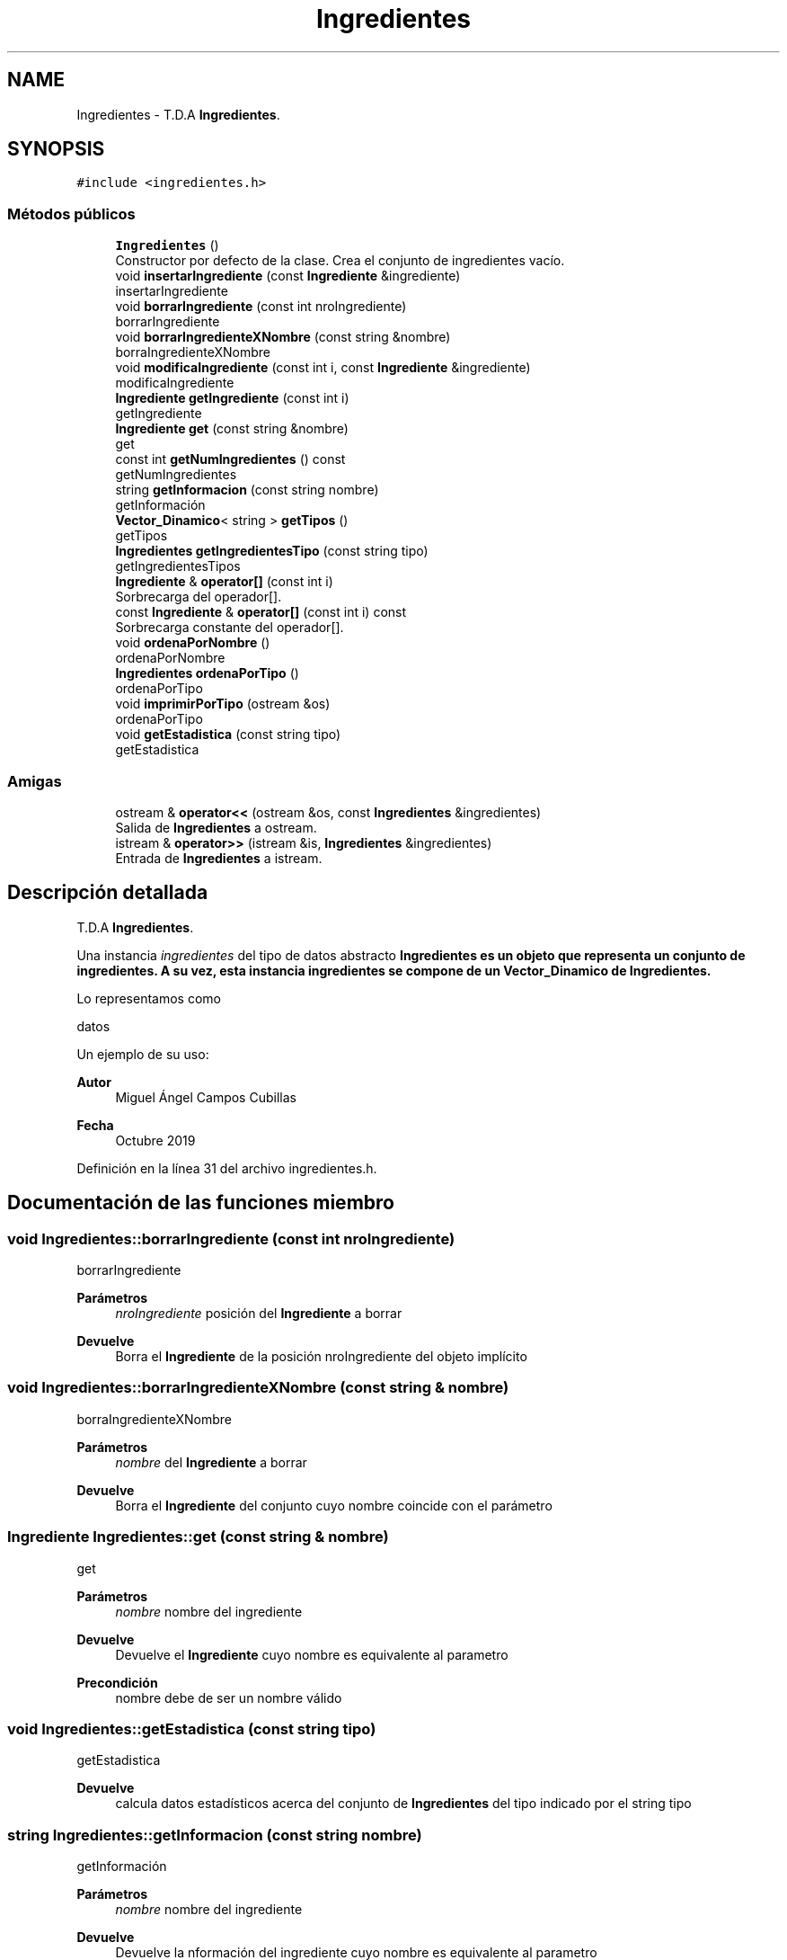 .TH "Ingredientes" 3 "Jueves, 31 de Octubre de 2019" "Version 0.1" "Práctica 2 - Estructura de Datos" \" -*- nroff -*-
.ad l
.nh
.SH NAME
Ingredientes \- T\&.D\&.A \fBIngredientes\fP\&.  

.SH SYNOPSIS
.br
.PP
.PP
\fC#include <ingredientes\&.h>\fP
.SS "Métodos públicos"

.in +1c
.ti -1c
.RI "\fBIngredientes\fP ()"
.br
.RI "Constructor por defecto de la clase\&. Crea el conjunto de ingredientes vacío\&. "
.ti -1c
.RI "void \fBinsertarIngrediente\fP (const \fBIngrediente\fP &ingrediente)"
.br
.RI "insertarIngrediente "
.ti -1c
.RI "void \fBborrarIngrediente\fP (const int nroIngrediente)"
.br
.RI "borrarIngrediente "
.ti -1c
.RI "void \fBborrarIngredienteXNombre\fP (const string &nombre)"
.br
.RI "borraIngredienteXNombre "
.ti -1c
.RI "void \fBmodificaIngrediente\fP (const int i, const \fBIngrediente\fP &ingrediente)"
.br
.RI "modificaIngrediente "
.ti -1c
.RI "\fBIngrediente\fP \fBgetIngrediente\fP (const int i)"
.br
.RI "getIngrediente "
.ti -1c
.RI "\fBIngrediente\fP \fBget\fP (const string &nombre)"
.br
.RI "get "
.ti -1c
.RI "const int \fBgetNumIngredientes\fP () const"
.br
.RI "getNumIngredientes "
.ti -1c
.RI "string \fBgetInformacion\fP (const string nombre)"
.br
.RI "getInformación "
.ti -1c
.RI "\fBVector_Dinamico\fP< string > \fBgetTipos\fP ()"
.br
.RI "getTipos "
.ti -1c
.RI "\fBIngredientes\fP \fBgetIngredientesTipo\fP (const string tipo)"
.br
.RI "getIngredientesTipos "
.ti -1c
.RI "\fBIngrediente\fP & \fBoperator[]\fP (const int i)"
.br
.RI "Sorbrecarga del operador[]\&. "
.ti -1c
.RI "const \fBIngrediente\fP & \fBoperator[]\fP (const int i) const"
.br
.RI "Sorbrecarga constante del operador[]\&. "
.ti -1c
.RI "void \fBordenaPorNombre\fP ()"
.br
.RI "ordenaPorNombre "
.ti -1c
.RI "\fBIngredientes\fP \fBordenaPorTipo\fP ()"
.br
.RI "ordenaPorTipo "
.ti -1c
.RI "void \fBimprimirPorTipo\fP (ostream &os)"
.br
.RI "ordenaPorTipo "
.ti -1c
.RI "void \fBgetEstadistica\fP (const string tipo)"
.br
.RI "getEstadistica "
.in -1c
.SS "Amigas"

.in +1c
.ti -1c
.RI "ostream & \fBoperator<<\fP (ostream &os, const \fBIngredientes\fP &ingredientes)"
.br
.RI "Salida de \fBIngredientes\fP a ostream\&. "
.ti -1c
.RI "istream & \fBoperator>>\fP (istream &is, \fBIngredientes\fP &ingredientes)"
.br
.RI "Entrada de \fBIngredientes\fP a istream\&. "
.in -1c
.SH "Descripción detallada"
.PP 
T\&.D\&.A \fBIngredientes\fP\&. 

Una instancia \fIingredientes\fP del tipo de datos abstracto \fC\fBIngredientes\fP\fP es un objeto que representa un conjunto de ingredientes\&. A su vez, esta instancia ingredientes se compone de un \fBVector_Dinamico\fP de \fBIngredientes\fP\&.
.PP
Lo representamos como
.PP
datos
.PP
Un ejemplo de su uso: 
.PP
.nf

.fi
.PP
.PP
\fBAutor\fP
.RS 4
Miguel Ángel Campos Cubillas 
.RE
.PP
\fBFecha\fP
.RS 4
Octubre 2019 
.RE
.PP

.PP
Definición en la línea 31 del archivo ingredientes\&.h\&.
.SH "Documentación de las funciones miembro"
.PP 
.SS "void Ingredientes::borrarIngrediente (const int nroIngrediente)"

.PP
borrarIngrediente 
.PP
\fBParámetros\fP
.RS 4
\fInroIngrediente\fP posición del \fBIngrediente\fP a borrar 
.RE
.PP
\fBDevuelve\fP
.RS 4
Borra el \fBIngrediente\fP de la posición nroIngrediente del objeto implícito 
.RE
.PP

.SS "void Ingredientes::borrarIngredienteXNombre (const string & nombre)"

.PP
borraIngredienteXNombre 
.PP
\fBParámetros\fP
.RS 4
\fInombre\fP del \fBIngrediente\fP a borrar 
.RE
.PP
\fBDevuelve\fP
.RS 4
Borra el \fBIngrediente\fP del conjunto cuyo nombre coincide con el parámetro 
.RE
.PP

.SS "\fBIngrediente\fP Ingredientes::get (const string & nombre)"

.PP
get 
.PP
\fBParámetros\fP
.RS 4
\fInombre\fP nombre del ingrediente 
.RE
.PP
\fBDevuelve\fP
.RS 4
Devuelve el \fBIngrediente\fP cuyo nombre es equivalente al parametro 
.RE
.PP
\fBPrecondición\fP
.RS 4
nombre debe de ser un nombre válido 
.RE
.PP

.SS "void Ingredientes::getEstadistica (const string tipo)"

.PP
getEstadistica 
.PP
\fBDevuelve\fP
.RS 4
calcula datos estadísticos acerca del conjunto de \fBIngredientes\fP del tipo indicado por el string tipo 
.br
 
.RE
.PP

.SS "string Ingredientes::getInformacion (const string nombre)"

.PP
getInformación 
.PP
\fBParámetros\fP
.RS 4
\fInombre\fP nombre del ingrediente 
.RE
.PP
\fBDevuelve\fP
.RS 4
Devuelve la nformación del ingrediente cuyo nombre es equivalente al parametro 
.RE
.PP

.SS "\fBIngrediente\fP Ingredientes::getIngrediente (const int i)"

.PP
getIngrediente 
.PP
\fBParámetros\fP
.RS 4
\fIi\fP posición del \fBIngrediente\fP 
.RE
.PP
\fBDevuelve\fP
.RS 4
Devuelve el \fBIngrediente\fP de la posición i 
.RE
.PP
\fBPrecondición\fP
.RS 4
i debe de ser un valor válido 
.RE
.PP

.SS "\fBIngredientes\fP Ingredientes::getIngredientesTipo (const string tipo)"

.PP
getIngredientesTipos 
.PP
\fBParámetros\fP
.RS 4
\fItipo\fP tipo de los ingredientes a buscar 
.RE
.PP
\fBDevuelve\fP
.RS 4
\fBIngredientes\fP cuyo tipo coincide con el parametro tipo 
.RE
.PP
\fBPrecondición\fP
.RS 4
tipo existente 
.RE
.PP

.SS "const int Ingredientes::getNumIngredientes () const"

.PP
getNumIngredientes 
.PP
\fBDevuelve\fP
.RS 4
Devuelve el número de ingredientes del conjunto 
.RE
.PP

.SS "\fBVector_Dinamico\fP<string> Ingredientes::getTipos ()"

.PP
getTipos 
.PP
\fBDevuelve\fP
.RS 4
Devuelve un \fBVector_Dinamico\fP de tipo string con los tipos de los ingredientes del conjunto 
.RE
.PP

.SS "void Ingredientes::imprimirPorTipo (ostream & os)"

.PP
ordenaPorTipo 
.PP
\fBDevuelve\fP
.RS 4
ordena los \fBIngredientes\fP del objeto implícito en otra instancia de \fBIngredientes\fP por tipo y la imprime 
.RE
.PP

.SS "void Ingredientes::insertarIngrediente (const \fBIngrediente\fP & ingrediente)"

.PP
insertarIngrediente 
.PP
\fBParámetros\fP
.RS 4
\fIingrediente\fP \fBIngrediente\fP a insertar 
.RE
.PP
\fBDevuelve\fP
.RS 4
Inserta en el objeto implícito el \fBIngrediente\fP 
.RE
.PP

.SS "void Ingredientes::modificaIngrediente (const int i, const \fBIngrediente\fP & ingrediente)"

.PP
modificaIngrediente 
.PP
\fBParámetros\fP
.RS 4
\fIi\fP posición del \fBIngrediente\fP a modificar 
.br
\fIingrediente\fP \fBIngrediente\fP para modificar 
.RE
.PP
\fBDevuelve\fP
.RS 4
Modifica el \fBIngrediente\fP de la posición i por el 'ingrediente' 
.RE
.PP

.SS "\fBIngrediente\fP& Ingredientes::operator[] (const int i)"

.PP
Sorbrecarga del operador[]\&. 
.PP
\fBParámetros\fP
.RS 4
\fIi\fP entero que indica una posicion 
.RE
.PP
\fBDevuelve\fP
.RS 4
\fBIngrediente\fP de la posicion i 
.RE
.PP

.SS "const \fBIngrediente\fP& Ingredientes::operator[] (const int i) const"

.PP
Sorbrecarga constante del operador[]\&. 
.PP
\fBParámetros\fP
.RS 4
\fIi\fP entero que indica una posicion 
.RE
.PP
\fBDevuelve\fP
.RS 4
\fBIngrediente\fP de la posicion i 
.RE
.PP

.SS "void Ingredientes::ordenaPorNombre ()"

.PP
ordenaPorNombre 
.PP
\fBDevuelve\fP
.RS 4
ordena los \fBIngredientes\fP por orden alfabético 
.RE
.PP

.SS "\fBIngredientes\fP Ingredientes::ordenaPorTipo ()"

.PP
ordenaPorTipo 
.PP
\fBDevuelve\fP
.RS 4
ordena los \fBIngredientes\fP por tipo y los devuelve en un objeto de tipo \fBIngredientes\fP 
.RE
.PP

.SH "Documentación de las funciones relacionadas y clases amigas"
.PP 
.SS "ostream& operator<< (ostream & os, const \fBIngredientes\fP & ingredientes)\fC [friend]\fP"

.PP
Salida de \fBIngredientes\fP a ostream\&. 
.PP
\fBParámetros\fP
.RS 4
\fIos\fP stream de salida 
.br
\fIingredientes\fP \fBIngredientes\fP a escribir 
.RE
.PP
\fBPostcondición\fP
.RS 4
Se obtiene en \fIos\fP los ingredientes con \fIingrediente\fP los ingredientes del conjunto 
.RE
.PP

.SS "istream& operator>> (istream & is, \fBIngredientes\fP & ingredientes)\fC [friend]\fP"

.PP
Entrada de \fBIngredientes\fP a istream\&. 
.PP
\fBParámetros\fP
.RS 4
\fIis\fP stream de entrada 
.br
\fIingredientes\fP \fBIngredientes\fP que reciben los ingredientes 
.RE
.PP
\fBValores devueltos\fP
.RS 4
\fILos\fP ingredientes leidos en ingredientes 
.RE
.PP
\fBPrecondición\fP
.RS 4
La entrada tiene el formato ingredientes con \fIingrediente\fP 
.RE
.PP


.SH "Autor"
.PP 
Generado automáticamente por Doxygen para Práctica 2 - Estructura de Datos del código fuente\&.
